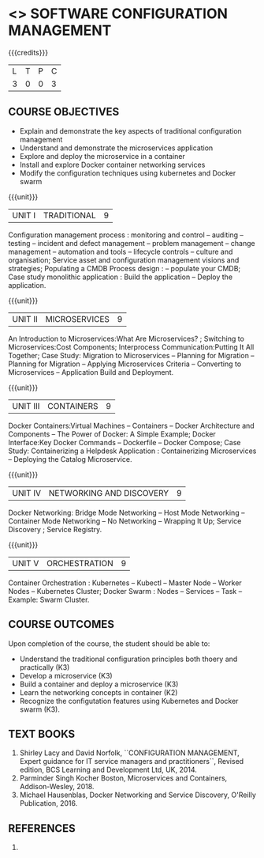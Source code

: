 * <<<PE203>>> SOFTWARE CONFIGURATION MANAGEMENT
:properties:
:author: Dr. K. Vallidevi and Dr. A. Chamundeswari
:date: 14-03-2021
:end:

#+begin_comment
 
#+end_comment

#+startup: showall

{{{credits}}}
| L | T | P | C |
| 3 | 0 | 0 | 3 |

** COURSE OBJECTIVES
- Explain and demonstrate the key aspects of traditional configuration management
- Understand and demonstrate the microservices application  
- Explore and deploy the microservice in a container 
- Install and explore Docker container networking services
- Modify the configuration techniques using kubernetes and Docker swarm 

{{{unit}}}
|UNIT I | TRADITIONAL | 9 |
Configuration management process : monitoring and control -- auditing -- testing -- incident and defect management -- problem management -- change management -- automation and tools -- lifecycle controls -- culture and organisation; Service asset and configuration management visions and strategies; Populating a CMDB  Process design : -- populate your CMDB; Case study monolithic application : Build the application -- Deploy the application.

#+begin_comment
...Included from Text book (1), chapter 6,8,10  
...Included from Text book (2) chapter 11
#+end_comment

{{{unit}}}
|UNIT II | MICROSERVICES | 9 |
An Introduction to Microservices:What Are Microservices? ; Switching to Microservices:Cost Components; Interprocess Communication:Putting It All Together; Case Study: Migration to Microservices -- Planning for Migration -- Planning for Migration -- Applying Microservices Criteria -- Converting to Microservices -- Application Build and Deployment.

#+begin_comment
...Included from Book 2, chapter 1,2,3,12
...Included from Text book (2) chapter 11
#+end_comment
 

{{{unit}}}
|UNIT III | CONTAINERS | 9 |
Docker Containers:Virtual Machines -- Containers -- Docker Architecture and Components -- The Power of Docker: A Simple Example;
Docker Interface:Key Docker Commands -- Dockerfile -- Docker Compose; Case Study: Containerizing a
Helpdesk Application : Containerizing Microservices -- Deploying the Catalog Microservice.

#+begin_comment
...Included from Book 2, chapter 5.7.13
#+end_comment
 

{{{unit}}}
|UNIT IV | NETWORKING AND DISCOVERY | 9 |

Docker Networking: Bridge Mode Networking -- Host Mode Networking -- Container Mode Networking -- No Networking -- Wrapping It Up; Service Discovery ;  Service Registry.

#+begin_comment
...Included from Book 3, chapter   2, 4
...Included from Book 2, chapter  9  
#+end_comment

{{{unit}}}
|UNIT V | ORCHESTRATION  | 9 |
Container Orchestration : Kubernetes -- Kubectl -- Master Node -- Worker Nodes -- Kubernetes Cluster;  Docker Swarm : Nodes -- Services -- Task -- Example: Swarm Cluster.

#+begin_comment
...Included from Book 2, chapter 9 
#+end_comment

** COURSE OUTCOMES
Upon completion of the course, the student should be able to:
- Understand the traditional configuration principles both thoery and practically (K3)
- Develop a microservice (K3)
- Build a container and deploy a  microservice (K3)
- Learn the networking concepts in container (K2)
- Recognize the configutation features using Kubernetes and Docker swarm (K3).
      
** TEXT BOOKS
1. Shirley Lacy and David Norfolk, ``CONFIGURATION MANAGEMENT, Expert guidance for IT service managers and practitioners``, Revised edition,  BCS Learning and Development Ltd,   UK, 2014.
2. Parminder Singh Kocher Boston, Microservices and Containers, Addison-Wesley, 2018.
3. Michael Hausenblas, Docker Networking and Service Discovery, O'Reilly Publication, 2016.
** REFERENCES
1.  

